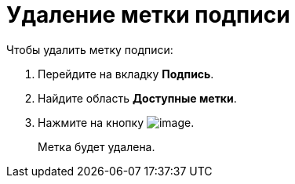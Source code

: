 = Удаление метки подписи

.Чтобы удалить метку подписи:
. Перейдите на вкладку *Подпись*.
. Найдите область *Доступные метки*.
. Нажмите на кнопку image:buttons/cSub_delete_red_x.png[image].
+
Метка будет удалена.
